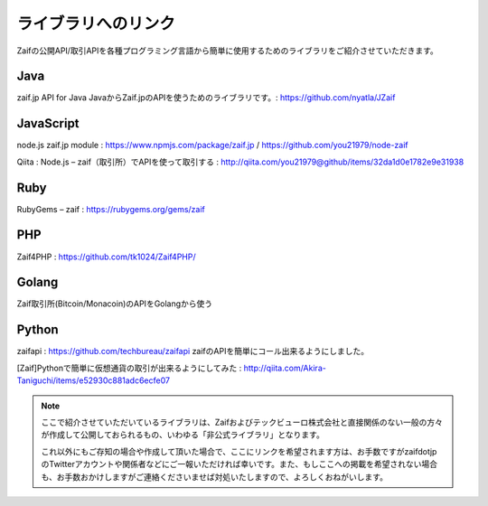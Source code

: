 ===========================
 ライブラリへのリンク
===========================

Zaifの公開API/取引APIを各種プログラミング言語から簡単に使用するためのライブラリをご紹介させていただきます。

Java
========
zaif.jp API for Java JavaからZaif.jpのAPIを使うためのライブラリです。: https://github.com/nyatla/JZaif

JavaScript
========
node.js zaif.jp module : https://www.npmjs.com/package/zaif.jp / https://github.com/you21979/node-zaif

Qiita : Node.js – zaif（取引所）でAPIを使って取引する : http://qiita.com/you21979@github/items/32da1d0e1782e9e31938

Ruby
========
RubyGems – zaif : https://rubygems.org/gems/zaif

PHP
========
Zaif4PHP : https://github.com/tk1024/Zaif4PHP/

Golang
========
Zaif取引所(Bitcoin/Monacoin)のAPIをGolangから使う

Python
========
zaifapi : https://github.com/techbureau/zaifapi
zaifのAPIを簡単にコール出来るようにしました。

[Zaif]Pythonで簡単に仮想通貨の取引が出来るようにしてみた : http://qiita.com/Akira-Taniguchi/items/e52930c881adc6ecfe07

.. note::

    ここで紹介させていただいているライブラリは、Zaifおよびテックビューロ株式会社と直接関係のない一般の方々が作成して公開しておられるもの、いわゆる「非公式ライブラリ」となります。

    これ以外にもご存知の場合や作成して頂いた場合で、ここにリンクを希望されます方は、お手数ですがzaifdotjpのTwitterアカウントや関係者などにご一報いただければ幸いです。また、もしここへの掲載を希望されない場合も、お手数おかけしますがご連絡くださいませば対処いたしますので、よろしくおねがいします。
